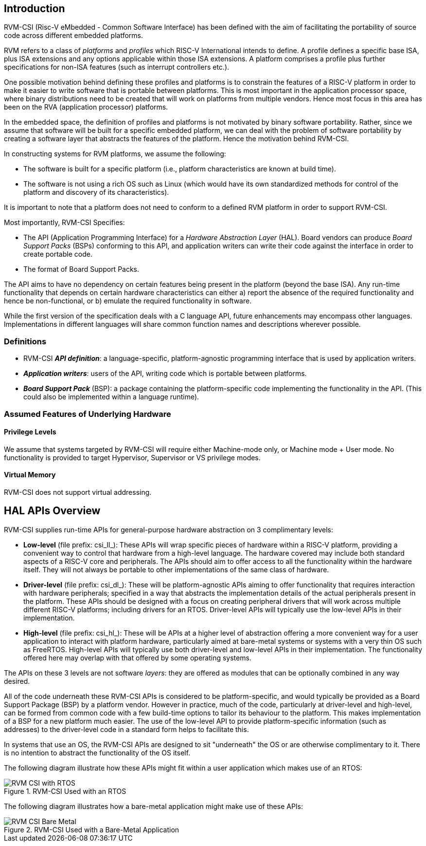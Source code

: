 [[intro]]
== Introduction

RVM-CSI (Risc-V eMbedded - Common Software Interface) has been defined with the aim of facilitating the portability
of source code across different embedded platforms.

RVM refers to a class of _platforms_ and _profiles_ which RISC-V International intends to define. A profile defines
a specific base ISA, plus ISA extensions and any options applicable within those ISA extensions. A platform comprises
a profile plus further specifications for non-ISA features (such as interrupt controllers etc.).

One possible motivation behind defining these profiles and platforms is to constrain the features of a RISC-V
platform in order to make it easier to write software that is portable between platforms. This is most important in
the application processor space, where binary distributions need to be created that will work on platforms from
multiple vendors. Hence most focus in this area has been on the RVA (application processor) platforms.

In the embedded space, the definition of profiles and platforms is not motivated by binary software portability.
Rather, since we assume that software will be built for a specific embedded platform, we can deal with the problem
of software portability by creating a software layer that abstracts the features of the platform. Hence the motivation
behind RVM-CSI.

In constructing systems for RVM platforms, we assume the following:

* The software is built for a specific platform (i.e., platform characteristics are known at build time).
* The software is not using a rich OS such as Linux (which would have its own standardized methods for control
of the platform and discovery of its characteristics).

It is important to note that a platform does not need to conform to a defined RVM platform in order to support RVM-CSI.

Most importantly, RVM-CSI Specifies:

* The API (Application Programming Interface) for a _Hardware Abstraction Layer_ (HAL).  Board vendors can produce
_Board Support Packs_ (BSPs) conforming to this API, and application writers can write their code against the interface
in order to create portable code.
* The format of Board Support Packs.

The API aims to have no dependency on certain features being present in the platform (beyond the base ISA).  Any run-time
functionality that depends on certain hardware characteristics can either a) report the absence of the required
functionality and hence be non-functional, or b) emulate the required functionality in software.

While the first version of the specification deals with a C language API, future enhancements may encompass other
languages.  Implementations in different languages will share common function names and descriptions wherever possible.

=== Definitions

* RVM-CSI *_API definition_*: a language-specific, platform-agnostic programming interface that is used by
application writers. indexterm:[API definition]
* *_Application writers_*: users of the API, writing code which is portable between platforms.
indexterm:[Application Writers]
* *_Board Support Pack_* (BSP): a package containing the platform-specific code implementing the
functionality in the API. (This could also be implemented within a language runtime). indexterm:[Board Support Pack]
indexterm:[BSP]

=== Assumed Features of Underlying Hardware

==== Privilege Levels

We assume that systems targeted by RVM-CSI will require either Machine-mode only, or Machine mode + User mode.
No functionality is provided to target Hypervisor, Supervisor or VS privilege modes.

==== Virtual Memory

RVM-CSI does not support virtual addressing.

== HAL APIs Overview

RVM-CSI supplies run-time APIs for general-purpose hardware abstraction on 3 complimentary levels:

* *Low-level* (file prefix: csi_ll_): These APIs will wrap specific pieces of hardware within a RISC-V platform,
providing a convenient way to control that hardware from a high-level language. The hardware covered may include
both standard aspects of a RISC-V core and peripherals. The APIs should aim to offer access to all the
functionality within the hardware itself. They will not always be portable to other implementations of the same
class of hardware.
* *Driver-level* (file prefix: csi_dl_): These will be platform-agnostic APIs aiming to offer functionality that
requires interaction with hardware peripherals; specified in a way that abstracts the implementation details of
the actual peripherals present in the platform. These APIs should be designed with a focus on creating peripheral
drivers that will work across multiple different RISC-V platforms; including drivers for an RTOS.
Driver-level APIs will typically use the low-level APIs in their implementation.
* *High-level* (file prefix: csi_hl_): These will be APIs at a higher level of abstraction offering a more convenient
way for a user application to interact with platform hardware, particularly aimed at bare-metal systems or systems
with a very thin OS such as FreeRTOS.  High-level APIs will typically use both driver-level and low-level APIs
in their implementation.  The functionality offered here may overlap with that offered by some operating systems.

The APIs on these 3 levels are not software _layers_: they are offered as modules that can be optionally combined
in any way desired.

All of the code underneath these RVM-CSI APIs is considered to be platform-specific, and would typically be
provided as a Board Support Package (BSP) by a platform vendor. However in practice, much of the code, particularly
at driver-level and high-level, can be formed from common code with a few build-time options to tailor its behaviour
to the platform. This makes implementation of a BSP for a new platform much easier. The use of the low-level API
to provide platform-specific information (such as addresses) to the driver-level code in a standard form helps
to facilitate this.

In systems that use an OS, the RVM-CSI APIs are designed to sit "underneath" the OS or are otherwise complimentary
to it.  There is no intention to abstract the functionality of the OS itself.

The following diagram illustrate how these APIs might fit within a user application which makes use of an RTOS:

.RVM-CSI Used with an RTOS
image::RVM-CSI_with_RTOS.png[]

The following diagram illustrates how a bare-metal application might make use of these APIs:

.RVM-CSI Used with a Bare-Metal Application
image::RVM-CSI_Bare-Metal.png[]
